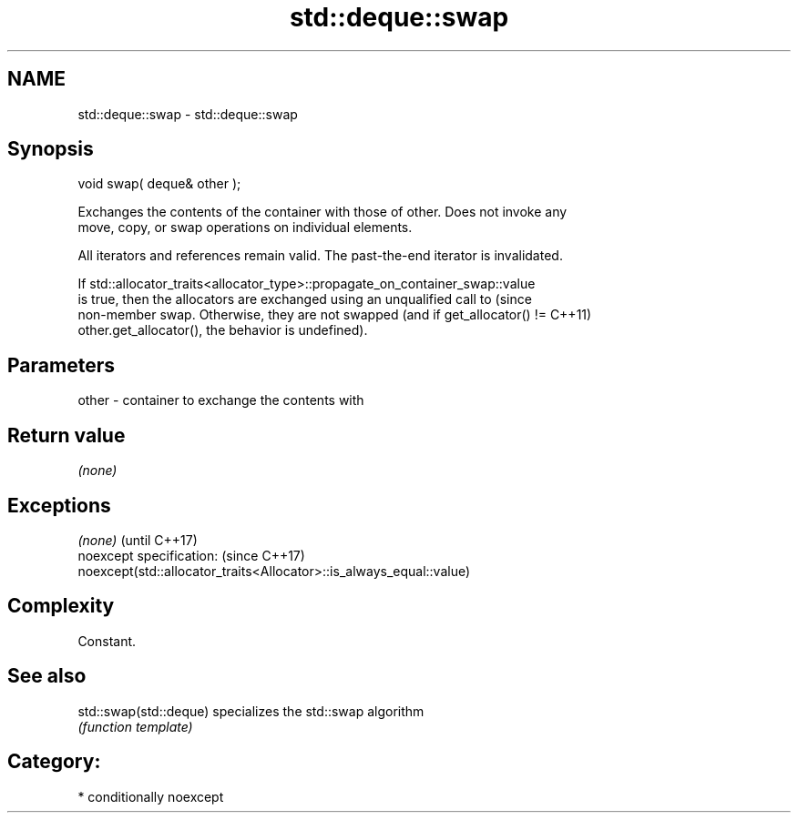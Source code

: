 .TH std::deque::swap 3 "Nov 25 2015" "2.0 | http://cppreference.com" "C++ Standard Libary"
.SH NAME
std::deque::swap \- std::deque::swap

.SH Synopsis
   void swap( deque& other );

   Exchanges the contents of the container with those of other. Does not invoke any
   move, copy, or swap operations on individual elements.

   All iterators and references remain valid. The past-the-end iterator is invalidated.

   If std::allocator_traits<allocator_type>::propagate_on_container_swap::value
   is true, then the allocators are exchanged using an unqualified call to       (since
   non-member swap. Otherwise, they are not swapped (and if get_allocator() !=   C++11)
   other.get_allocator(), the behavior is undefined).

.SH Parameters

   other - container to exchange the contents with

.SH Return value

   \fI(none)\fP

.SH Exceptions

   \fI(none)\fP                                                             (until C++17)
   noexcept specification:                                            (since C++17)
   noexcept(std::allocator_traits<Allocator>::is_always_equal::value)

.SH Complexity

   Constant.

.SH See also

   std::swap(std::deque) specializes the std::swap algorithm
                         \fI(function template)\fP 

.SH Category:

     * conditionally noexcept
